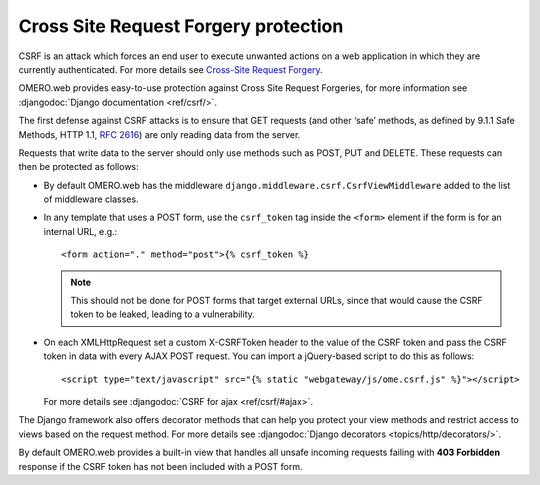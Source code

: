 Cross Site Request Forgery protection
=====================================


CSRF is an attack which forces an end user to execute unwanted actions on a web
application in which they are currently authenticated. For more details see
`Cross-Site Request Forgery <https://cheatsheetseries.owasp.org/cheatsheets/Cross-Site_Request_Forgery_Prevention_Cheat_Sheet.html>`_.

OMERO.web provides easy-to-use protection against Cross Site Request
Forgeries, for more information see
:djangodoc:`Django documentation <ref/csrf/>`.

The first defense against CSRF attacks is to ensure that GET requests
(and other ‘safe’ methods, as defined by 9.1.1 Safe Methods, HTTP 1.1,
`RFC 2616 <https://tools.ietf.org/html/rfc2616.html#section-9.1.1>`_) are only
reading data from the server.

Requests that write data to the server should only use methods such as
POST, PUT and DELETE. These requests can then be protected as follows:

- By default OMERO.web has the middleware ``django.middleware.csrf.CsrfViewMiddleware``
  added to the list of middleware classes.

- In any template that uses a POST form, use the ``csrf_token`` tag inside
  the ``<form>`` element if the form is for an internal URL, e.g.:

  ::

    <form action="." method="post">{% csrf_token %}

  .. note::

    This should not be done for POST forms that target external URLs, since
    that would cause the CSRF token to be leaked, leading to a vulnerability.

- On each XMLHttpRequest set a custom X-CSRFToken header to the value of the
  CSRF token and pass the CSRF token in data with every AJAX POST request.
  You can import a jQuery-based script to do this as follows:

  ::

    <script type="text/javascript" src="{% static "webgateway/js/ome.csrf.js" %}"></script>

  For more details see
  :djangodoc:`CSRF for ajax <ref/csrf/#ajax>`.


The Django framework also offers decorator methods that can help you protect your
view methods and restrict access to views based on the request method.
For more details see :djangodoc:`Django decorators <topics/http/decorators/>`.


By default OMERO.web provides a built-in view that handles all unsafe incoming
requests failing with **403 Forbidden** response if the CSRF token has not been
included with a POST form.
